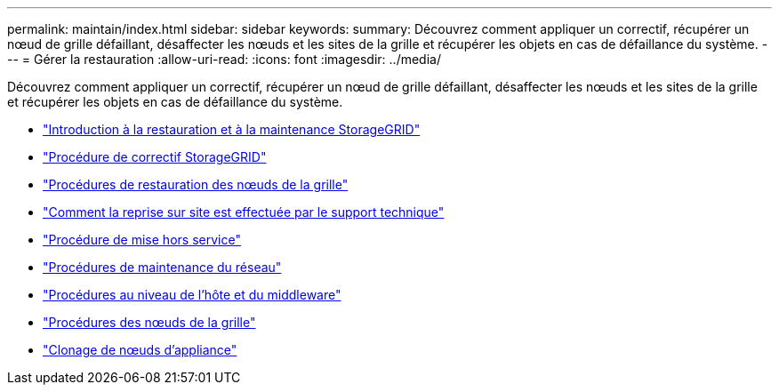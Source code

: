 ---
permalink: maintain/index.html 
sidebar: sidebar 
keywords:  
summary: Découvrez comment appliquer un correctif, récupérer un nœud de grille défaillant, désaffecter les nœuds et les sites de la grille et récupérer les objets en cas de défaillance du système. 
---
= Gérer la restauration
:allow-uri-read: 
:icons: font
:imagesdir: ../media/


[role="lead"]
Découvrez comment appliquer un correctif, récupérer un nœud de grille défaillant, désaffecter les nœuds et les sites de la grille et récupérer les objets en cas de défaillance du système.

* link:introduction-to-storagegrid-recovery-and-maintenance.html["Introduction à la restauration et à la maintenance StorageGRID"]
* link:storagegrid-hotfix-procedure.html["Procédure de correctif StorageGRID"]
* link:grid-node-recovery-procedures.html["Procédures de restauration des nœuds de la grille"]
* link:how-site-recovery-is-performed-by-technical-support.html["Comment la reprise sur site est effectuée par le support technique"]
* link:decommission-procedure.html["Procédure de mise hors service"]
* link:network-maintenance-procedures.html["Procédures de maintenance du réseau"]
* link:host-level-and-middleware-procedures.html["Procédures au niveau de l'hôte et du middleware"]
* link:grid-node-procedures.html["Procédures des nœuds de la grille"]
* link:appliance-node-cloning.html["Clonage de nœuds d'appliance"]

